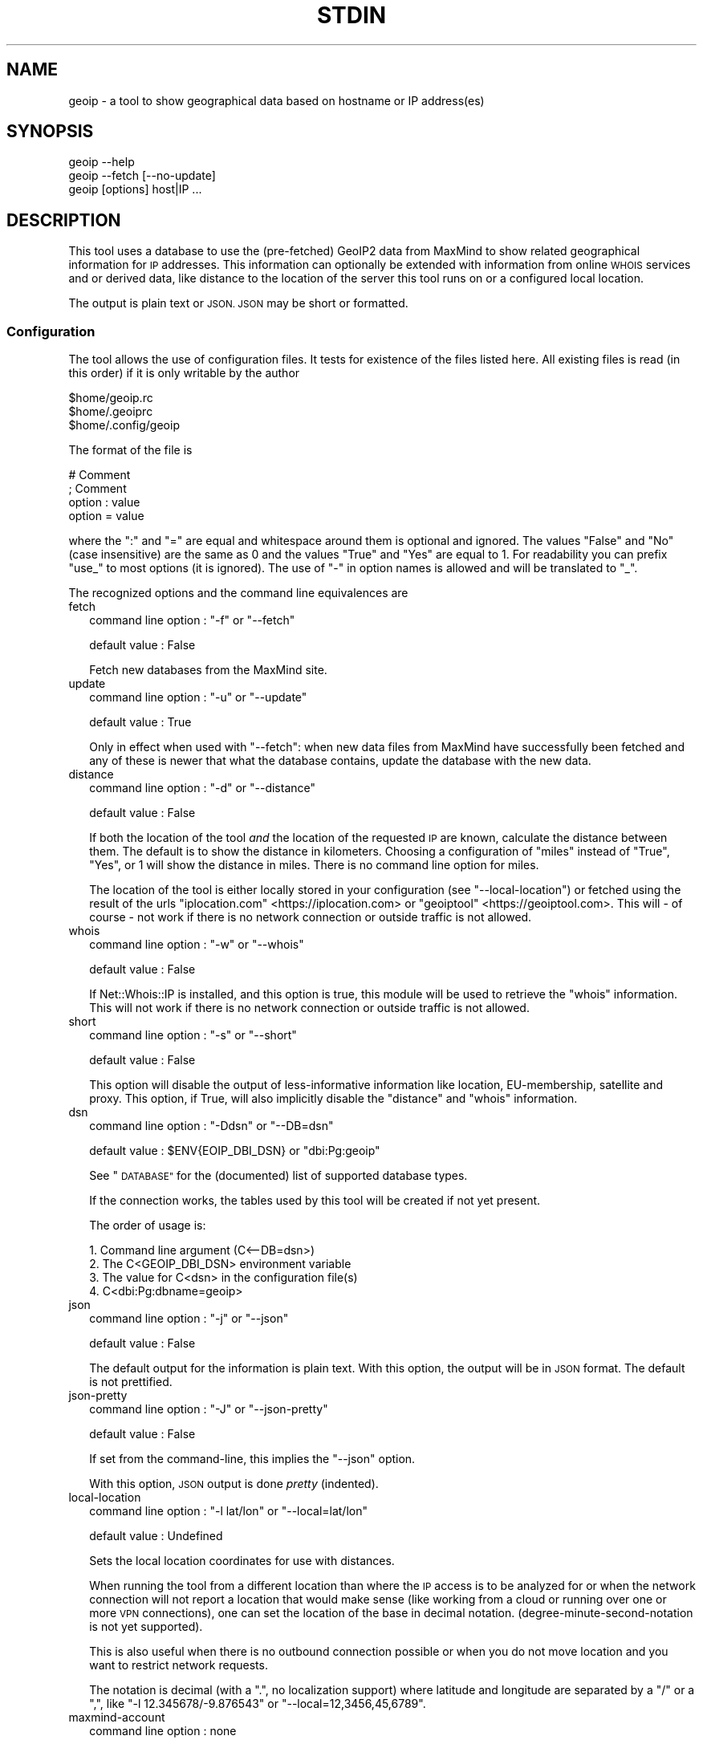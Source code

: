 .\" Automatically generated by Pod::Man 4.14 (Pod::Simple 3.40)
.\"
.\" Standard preamble:
.\" ========================================================================
.de Sp \" Vertical space (when we can't use .PP)
.if t .sp .5v
.if n .sp
..
.de Vb \" Begin verbatim text
.ft CW
.nf
.ne \\$1
..
.de Ve \" End verbatim text
.ft R
.fi
..
.\" Set up some character translations and predefined strings.  \*(-- will
.\" give an unbreakable dash, \*(PI will give pi, \*(L" will give a left
.\" double quote, and \*(R" will give a right double quote.  \*(C+ will
.\" give a nicer C++.  Capital omega is used to do unbreakable dashes and
.\" therefore won't be available.  \*(C` and \*(C' expand to `' in nroff,
.\" nothing in troff, for use with C<>.
.tr \(*W-
.ds C+ C\v'-.1v'\h'-1p'\s-2+\h'-1p'+\s0\v'.1v'\h'-1p'
.ie n \{\
.    ds -- \(*W-
.    ds PI pi
.    if (\n(.H=4u)&(1m=24u) .ds -- \(*W\h'-12u'\(*W\h'-12u'-\" diablo 10 pitch
.    if (\n(.H=4u)&(1m=20u) .ds -- \(*W\h'-12u'\(*W\h'-8u'-\"  diablo 12 pitch
.    ds L" ""
.    ds R" ""
.    ds C` ""
.    ds C' ""
'br\}
.el\{\
.    ds -- \|\(em\|
.    ds PI \(*p
.    ds L" ``
.    ds R" ''
.    ds C`
.    ds C'
'br\}
.\"
.\" Escape single quotes in literal strings from groff's Unicode transform.
.ie \n(.g .ds Aq \(aq
.el       .ds Aq '
.\"
.\" If the F register is >0, we'll generate index entries on stderr for
.\" titles (.TH), headers (.SH), subsections (.SS), items (.Ip), and index
.\" entries marked with X<> in POD.  Of course, you'll have to process the
.\" output yourself in some meaningful fashion.
.\"
.\" Avoid warning from groff about undefined register 'F'.
.de IX
..
.nr rF 0
.if \n(.g .if rF .nr rF 1
.if (\n(rF:(\n(.g==0)) \{\
.    if \nF \{\
.        de IX
.        tm Index:\\$1\t\\n%\t"\\$2"
..
.        if !\nF==2 \{\
.            nr % 0
.            nr F 2
.        \}
.    \}
.\}
.rr rF
.\"
.\" Accent mark definitions (@(#)ms.acc 1.5 88/02/08 SMI; from UCB 4.2).
.\" Fear.  Run.  Save yourself.  No user-serviceable parts.
.    \" fudge factors for nroff and troff
.if n \{\
.    ds #H 0
.    ds #V .8m
.    ds #F .3m
.    ds #[ \f1
.    ds #] \fP
.\}
.if t \{\
.    ds #H ((1u-(\\\\n(.fu%2u))*.13m)
.    ds #V .6m
.    ds #F 0
.    ds #[ \&
.    ds #] \&
.\}
.    \" simple accents for nroff and troff
.if n \{\
.    ds ' \&
.    ds ` \&
.    ds ^ \&
.    ds , \&
.    ds ~ ~
.    ds /
.\}
.if t \{\
.    ds ' \\k:\h'-(\\n(.wu*8/10-\*(#H)'\'\h"|\\n:u"
.    ds ` \\k:\h'-(\\n(.wu*8/10-\*(#H)'\`\h'|\\n:u'
.    ds ^ \\k:\h'-(\\n(.wu*10/11-\*(#H)'^\h'|\\n:u'
.    ds , \\k:\h'-(\\n(.wu*8/10)',\h'|\\n:u'
.    ds ~ \\k:\h'-(\\n(.wu-\*(#H-.1m)'~\h'|\\n:u'
.    ds / \\k:\h'-(\\n(.wu*8/10-\*(#H)'\z\(sl\h'|\\n:u'
.\}
.    \" troff and (daisy-wheel) nroff accents
.ds : \\k:\h'-(\\n(.wu*8/10-\*(#H+.1m+\*(#F)'\v'-\*(#V'\z.\h'.2m+\*(#F'.\h'|\\n:u'\v'\*(#V'
.ds 8 \h'\*(#H'\(*b\h'-\*(#H'
.ds o \\k:\h'-(\\n(.wu+\w'\(de'u-\*(#H)/2u'\v'-.3n'\*(#[\z\(de\v'.3n'\h'|\\n:u'\*(#]
.ds d- \h'\*(#H'\(pd\h'-\w'~'u'\v'-.25m'\f2\(hy\fP\v'.25m'\h'-\*(#H'
.ds D- D\\k:\h'-\w'D'u'\v'-.11m'\z\(hy\v'.11m'\h'|\\n:u'
.ds th \*(#[\v'.3m'\s+1I\s-1\v'-.3m'\h'-(\w'I'u*2/3)'\s-1o\s+1\*(#]
.ds Th \*(#[\s+2I\s-2\h'-\w'I'u*3/5'\v'-.3m'o\v'.3m'\*(#]
.ds ae a\h'-(\w'a'u*4/10)'e
.ds Ae A\h'-(\w'A'u*4/10)'E
.    \" corrections for vroff
.if v .ds ~ \\k:\h'-(\\n(.wu*9/10-\*(#H)'\s-2\u~\d\s+2\h'|\\n:u'
.if v .ds ^ \\k:\h'-(\\n(.wu*10/11-\*(#H)'\v'-.4m'^\v'.4m'\h'|\\n:u'
.    \" for low resolution devices (crt and lpr)
.if \n(.H>23 .if \n(.V>19 \
\{\
.    ds : e
.    ds 8 ss
.    ds o a
.    ds d- d\h'-1'\(ga
.    ds D- D\h'-1'\(hy
.    ds th \o'bp'
.    ds Th \o'LP'
.    ds ae ae
.    ds Ae AE
.\}
.rm #[ #] #H #V #F C
.\" ========================================================================
.\"
.IX Title "STDIN 1"
.TH STDIN 1 "2020-04-09" "perl v5.28.0" "User Contributed Perl Documentation"
.\" For nroff, turn off justification.  Always turn off hyphenation; it makes
.\" way too many mistakes in technical documents.
.if n .ad l
.nh
.SH "NAME"
geoip \- a tool to show geographical data based on hostname or IP address(es)
.SH "SYNOPSIS"
.IX Header "SYNOPSIS"
.Vb 1
\& geoip \-\-help
\&
\& geoip \-\-fetch [\-\-no\-update]
\&
\& geoip [options] host|IP ...
.Ve
.SH "DESCRIPTION"
.IX Header "DESCRIPTION"
This tool uses a database to use the (pre-fetched) GeoIP2 data from MaxMind
to show related geographical information for \s-1IP\s0 addresses. This information
can optionally be extended with information from online \s-1WHOIS\s0 services and
or derived data, like distance to the location of the server this tool runs
on or a configured local location.
.PP
The output is plain text or \s-1JSON. JSON\s0 may be short or formatted.
.SS "Configuration"
.IX Subsection "Configuration"
The tool allows the use of configuration files. It tests for existence of
the files listed here. All existing files is read (in this order) if it is
only writable by the author
.PP
.Vb 3
\&   $home/geoip.rc
\&   $home/.geoiprc
\&   $home/.config/geoip
.Ve
.PP
The format of the file is
.PP
.Vb 4
\&  # Comment
\&  ; Comment
\&  option : value
\&  option = value
.Ve
.PP
where the \f(CW\*(C`:\*(C'\fR and \f(CW\*(C`=\*(C'\fR are equal and whitespace around them is optional
and ignored. The values \f(CW\*(C`False\*(C'\fR and \f(CW\*(C`No\*(C'\fR (case insensitive) are the same
as \f(CW0\fR and the values \f(CW\*(C`True\*(C'\fR and \f(CW\*(C`Yes\*(C'\fR are equal to \f(CW1\fR. For readability
you can prefix \f(CW\*(C`use_\*(C'\fR to most options (it is ignored). The use of \f(CW\*(C`\-\*(C'\fR in
option names is allowed and will be translated to \f(CW\*(C`_\*(C'\fR.
.PP
The recognized options and the command line equivalences are
.IP "fetch" 2
.IX Item "fetch"
command line option : \f(CW\*(C`\-f\*(C'\fR or \f(CW\*(C`\-\-fetch\*(C'\fR
.Sp
default value       : False
.Sp
Fetch new databases from the MaxMind site.
.IP "update" 2
.IX Item "update"
command line option : \f(CW\*(C`\-u\*(C'\fR or \f(CW\*(C`\-\-update\*(C'\fR
.Sp
default value       : True
.Sp
Only in effect when used with \f(CW\*(C`\-\-fetch\*(C'\fR: when new data files from MaxMind
have successfully been fetched and any of these is newer that what the
database contains, update the database with the new data.
.IP "distance" 2
.IX Item "distance"
command line option : \f(CW\*(C`\-d\*(C'\fR or \f(CW\*(C`\-\-distance\*(C'\fR
.Sp
default value       : False
.Sp
If both the location of the tool \fIand\fR the location of the requested \s-1IP\s0
are known, calculate the distance between them. The default is to show
the distance in kilometers. Choosing a configuration of \f(CW\*(C`miles\*(C'\fR instead
of \f(CW\*(C`True\*(C'\fR, \f(CW\*(C`Yes\*(C'\fR, or \f(CW1\fR will show the distance in miles. There is no
command line option for miles.
.Sp
The location of the tool is either locally stored in your configuration
(see \f(CW\*(C`\-\-local\-location\*(C'\fR) or fetched using the result of the urls
\&\f(CW\*(C`iplocation.com\*(C'\fR <https://iplocation.com> or
\&\f(CW\*(C`geoiptool\*(C'\fR <https://geoiptool.com>. This will \- of course \- not work
if there is no network connection or outside traffic is not allowed.
.IP "whois" 2
.IX Item "whois"
command line option : \f(CW\*(C`\-w\*(C'\fR or \f(CW\*(C`\-\-whois\*(C'\fR
.Sp
default value       : False
.Sp
If Net::Whois::IP is installed, and this option is true, this module
will be used to retrieve the \f(CW\*(C`whois\*(C'\fR information. This will not work if
there is no network connection or outside traffic is not allowed.
.IP "short" 2
.IX Item "short"
command line option : \f(CW\*(C`\-s\*(C'\fR or \f(CW\*(C`\-\-short\*(C'\fR
.Sp
default value       : False
.Sp
This option will disable the output of less-informative information like
location, EU-membership, satellite and proxy. This option, if True, will also 
implicitly disable the \f(CW\*(C`distance\*(C'\fR and \f(CW\*(C`whois\*(C'\fR information.
.IP "dsn" 2
.IX Item "dsn"
command line option : \f(CW\*(C`\-Ddsn\*(C'\fR or \f(CW\*(C`\-\-DB=dsn\*(C'\fR
.Sp
default value       : \f(CW$ENV{EOIP_DBI_DSN}\fR or \f(CW\*(C`dbi:Pg:geoip\*(C'\fR
.Sp
See \*(L"\s-1DATABASE\*(R"\s0 for the (documented) list of supported database types.
.Sp
If the connection works, the tables used by this tool will be created if
not yet present.
.Sp
The order of usage is:
.Sp
.Vb 4
\& 1. Command line argument (C<\-\-DB=dsn>)
\& 2. The C<GEOIP_DBI_DSN> environment variable
\& 3. The value for C<dsn> in the configuration file(s)
\& 4. C<dbi:Pg:dbname=geoip>
.Ve
.IP "json" 2
.IX Item "json"
command line option : \f(CW\*(C`\-j\*(C'\fR or \f(CW\*(C`\-\-json\*(C'\fR
.Sp
default value       : False
.Sp
The default output for the information is plain text. With this option,
the output will be in \s-1JSON\s0 format. The default is not prettified.
.IP "json-pretty" 2
.IX Item "json-pretty"
command line option : \f(CW\*(C`\-J\*(C'\fR or \f(CW\*(C`\-\-json\-pretty\*(C'\fR
.Sp
default value       : False
.Sp
If set from the command-line, this implies the \f(CW\*(C`\-\-json\*(C'\fR option.
.Sp
With this option, \s-1JSON\s0 output is done \fIpretty\fR (indented).
.IP "local-location" 2
.IX Item "local-location"
command line option : \f(CW\*(C`\-l lat/lon\*(C'\fR or \f(CW\*(C`\-\-local=lat/lon\*(C'\fR
.Sp
default value       : Undefined
.Sp
Sets the local location coordinates for use with distances.
.Sp
When running the tool from a different location than where the \s-1IP\s0 access is
to be analyzed for or when the network connection will not report a location
that would make sense (like working from a cloud or running over one or more
\&\s-1VPN\s0 connections), one can set the location of the base in decimal notation.
(degree-minute-second-notation is not yet supported).
.Sp
This is also useful when there is no outbound connection possible or when you
do not move location and you want to restrict network requests.
.Sp
The notation is decimal (with a \f(CW\*(C`.\*(C'\fR, no localization support) where latitude
and longitude are separated by a \f(CW\*(C`/\*(C'\fR or a \f(CW\*(C`,\*(C'\fR, like \f(CW\*(C`\-l 12.345678/\-9.876543\*(C'\fR
or \f(CW\*(C`\-\-local=12,3456,45,6789\*(C'\fR.
.IP "maxmind-account" 2
.IX Item "maxmind-account"
command line option : none
.Sp
default value       : Undefined
.Sp
Currently not (yet) used. Documentation only.
.IP "license-id" 2
.IX Item "license-id"
command line option : none
.Sp
default value       : Undefined
.Sp
Currently not (yet) used. Documentation only.
.IP "license-key" 2
.IX Item "license-key"
command line option : none
.Sp
default value       : Undefined
.Sp
As downloads are only allowed/possible using a valid MaxMind account, you need
to provide a valid license key in your configuration file. If you do not have
an account, you can sign up here <https://www.maxmind.com/en/geolite2/signup>.
.SH "DATABASE"
.IX Header "DATABASE"
Currently PostgreSQL and SQLite have been tested, but others may (or may not)
work just as well. \s-1YMMV.\s0 Note that the database need to know the \f(CW\*(C`CIDR\*(C'\fR
field type and is able to put a primary key on it.
.PP
MariaDB and MySQL are not supported, as they do not support the concept of
\&\s-1CIDR\s0 type fields.
.PP
The advantage of PostgreSQL over SQLite is that you can use it with multiple
users at the same time, and that you can share the database with other hosts
on the same network behind a firewall.
.PP
The advantage of SQLite over PostgreSQL is that it is a single file that you
can copy or move to your liking. This file will be somewhere around 500 Mb.
.SH "EXAMPLES"
.IX Header "EXAMPLES"
.SS "Configuration"
.IX Subsection "Configuration"
.Vb 3
\& $ cat ~/.config/geoip
\& use_distance    : True
\& json\-pretty     : yes
.Ve
.SS "Basic use"
.IX Subsection "Basic use"
.Vb 1
\& $ geoip \-\-short 1.2.3.4
.Ve
.SS "For automation"
.IX Subsection "For automation"
.Vb 1
\& $ geoip \-\-json \-\-no\-json\-pretty 1.2.3.4
.Ve
.SS "Full report"
.IX Subsection "Full report"
.Vb 1
\& $ geoip \-\-dist \-\-whois 1.2.3.4
.Ve
.SS "Selecting \s-1CIDR\s0's for countries"
.IX Subsection "Selecting CIDR's for countries"
\fIList all \s-1CIDR\s0's for Vatican City\fR
.IX Subsection "List all CIDR's for Vatican City"
.PP
.Vb 1
\& $ geoip \-\-country=Vatican > vatican\-city.cidr
.Ve
.PP
\fIStatistics\fR
.IX Subsection "Statistics"
.PP
If you enable verbosity, the selected statistics will be presented at the
end of the CIDR-list: number of \s-1CIDR\s0's, number of enclosed \s-1IP\s0's, name of
the country and the continent. As the country name is just a perl regex,
you can select all countries with \f(CW\*(C`.\*(C'\fR, or all countries that start with
a \f(CW\*(C`V\*(C'\fR:
.PP
.Vb 8
\& $ geoip \-\-country=^V \-v >/dev/null
\& Selected CIDR\*(Aqs
\& # CIDR       # IP Country               Continent
\& \-\-\-\-\-\- \-\-\-\-\-\-\-\-\-\- \-\-\-\-\-\-\-\-\-\-\-\-\-\-\-\-\-\-\-\-\- \-\-\-\-\-\-\-\-\-\-\-\-\-\-\-
\&     21      18176 Vanuatu               Oceania
\&    321      13056 Vatican City          Europe
\&    272    6798500 Venezuela             South America
\&    612   16014080 Vietnam               Asia
.Ve
.SH "TODO"
.IX Header "TODO"
.IP "IPv6" 2
.IX Item "IPv6"
The \s-1ZIP\s0 files also contain IPv6 information, but it is not (yet) converted
to the database, nor supported in analysis.
.IP "Modularization" 2
.IX Item "Modularization"
Split up the different parts of the script to modules: fetch, extract,
check, database, external tools, reporting.
.IP "\s-1CPAN\s0" 2
.IX Item "CPAN"
Turn this into something like App::geoip, complete with Makefile.PL
.SH "SEE ALSO"
.IX Header "SEE ALSO"
\&\s-1DBI\s0, Net::CIDR, Math::Trig, LWP::Simple, Archive::ZIP,
Text::CSV_XS, \s-1JSON::PP\s0, GIS::Distance, Net::Whois::IP,
HTML::TreeBuilder, Data::Dumper, Data::Peek, Socket
.PP
Geo::Coder::HostIP, Geo::IP, Geo::IP2Location, Geo::IP2Proxy,
Geo::IP6, Geo::IPfree, Geo::IP::RU::IpGeoBase, IP::Country,
IP::Country::DB_File, IP::Country::DNSBL, IP::Info, IP::Location,
IP::QQWry, IP::World, Metabrik::Lookup::Iplocation, Pcore::GeoIP
.PP
Check \s-1CPAN\s0 <https://metacpan.org/search?q=geoip> for more.
.SH "THANKS"
.IX Header "THANKS"
Thanks to cavac for the inspiration
.SH "AUTHOR"
.IX Header "AUTHOR"
H.Merijn Brand \fI<h.m.brand@xs4all.nl>\fR, aka Tux.
.SH "COPYRIGHT AND LICENSE"
.IX Header "COPYRIGHT AND LICENSE"
The GeoLite2 end-user license agreement, which incorporates components of the
Creative Commons Attribution-ShareAlike 4.0 International License 1) can be found
here <https://www.maxmind.com/en/geolite2/eula> 2). The attribution requirement
may be met by including the following in all advertising and documentation
mentioning features of or use of this database.
.PP
This tool uses, but does not include, the GeoLite2 data created by MaxMind,
available from [http://www.maxmind.com](http://www.maxmind.com).
.PP
.Vb 1
\& Copyright (C) 2018\-2020 H.Merijn Brand.  All rights reserved.
.Ve
.PP
This library is free software;  you can redistribute and/or modify it under
the same terms as Perl itself.
See <https://opensource.org/licenses/Artistic\-2.0|here> 3).
.PP
.Vb 3
\& 1) https://creativecommons.org/licenses/by\-sa/4.0/
\& 2) https://www.maxmind.com/en/geolite2/eula
\& 3) https://opensource.org/licenses/Artistic\-2.0
.Ve
